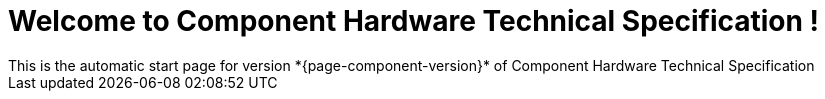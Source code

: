 = Welcome to Component Hardware Technical Specification !
This is the automatic start page for version *{page-component-version}* of Component Hardware Technical Specification
